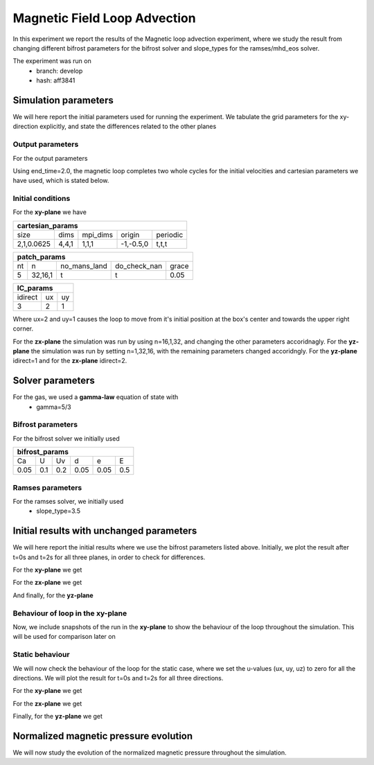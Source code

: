 Magnetic Field Loop Advection 
=============================

In this experiment we report the results of the Magnetic loop advection experiment, where we study the result from changing different bifrost parameters for the bifrost solver and slope_types for the ramses/mhd_eos solver. 

The experiment was run on 
 * branch: develop
 * hash: aff3841


Simulation parameters
#####################

We will here report the initial parameters used for running the experiment. We tabulate the grid parameters for the xy-direction explicitly, and state the differences related to the other planes

Output parameters
*****************

For the output parameters 

+------------------+
| out_params       |
+=========+==========+============+
| end_time| out_time | print_time |               
+---------+----------+------------+
| 2       |    0.2   | 0          |
+---------+----------+------------+

Using end_time=2.0, the magnetic loop completes two whole cycles for the initial velocities and cartesian parameters we have used, which is stated below. 

Initial conditions
******************

For the **xy-plane** we have 

+-------------------------------------------------------+
| cartesian_params                                      |
+============+=======+==========+============+==========+
| size       | dims  | mpi_dims | origin     | periodic |
+------------+-------+----------+------------+----------+
| 2,1,0.0625 | 4,4,1 | 1,1,1    | -1,-0.5,0  | t,t,t    |
+------------+-------+----------+------------+----------+

+----------------------------------------------------+
| patch_params                                       |
+====+=========+==============+==============+=======+
| nt | n       | no_mans_land | do_check_nan | grace |
+----+---------+--------------+--------------+-------+
| 5  | 32,16,1 | t            | t            | 0.05  |
+----+---------+--------------+--------------+-------+

+---------------------+
| IC_params           |
+===========+====+====+
| idirect   | ux | uy |
+-----------+----+----+
| 3         | 2  | 1  |
+-----------+----+----+

Where ux=2 and uy=1 causes the loop to move from it's initial position at the box's center and towards the upper right corner. 

For the **zx-plane** the simulation was run by using  n=16,1,32, and changing the other parameters accoridnagly. For the **yz-plane**  the simulation was run by setting n=1,32,16, with the remaining parameters changed accoridngly. For the **yz-plane** idirect=1 and for the **zx-plane** idirect=2. 


Solver parameters
#################

For the gas, we used a **gamma-law** equation of state with 
 * gamma=5/3 

Bifrost parameters
******************

For the bifrost solver we initially used 

+--------------------------------------+
| bifrost_params                       |
+======+=====+=====+======+======+=====+
| Ca   | U   | Uv  | d    | e    | E   | 
+------+-----+-----+------+------+-----+
| 0.05 | 0.1 | 0.2 | 0.05 | 0.05 | 0.5 |
+------+-----+-----+------+------+-----+



Ramses parameters
*****************

For the ramses solver, we initially used 
 * slope_type=3.5

Initial results with unchanged parameters
#########################################


We will here report the initial results where we use the bifrost parameters listed above. Initially, we plot the result after t=0s and t=2s for all three planes, in order to check for differences. 

For the **xy-plane** we get 

.. image:: Mag_img/initial/magnetic_pressure_loop_xy_0.png
   :width: 48 % 
.. image:: Mag_img/initial/magnetic_pressure_loop_xy_10.png
   :width: 48 % 


For the **zx-plane** we get 

.. image:: Mag_img/initial/magnetic_pressure_loop_zx_0.png
   :width: 48 % 
.. image:: Mag_img/initial/magnetic_pressure_loop_zx_10.png
   :width: 48 % 



And finally, for the **yz-plane**

.. image:: Mag_img/initial/magnetic_pressure_loop_yz_0.png
   :width: 48 % 
.. image:: Mag_img/initial/magnetic_pressure_loop_yz_10.png
   :width: 48 % 



Behaviour of loop in the xy-plane
*********************************

Now, we include snapshots of the run in the **xy-plane** to show the behaviour of the loop throughout the simulation. This will be used for comparison later on 




Static behaviour 
****************

We will now check the behaviour of the loop for the static case, where we set the u-values (ux, uy, uz) to zero for all the directions. We will plot the result for t=0s and t=2s for all three directions. 

For the **xy-plane** we get

.. image:: Mag_img/static/magnetic_pressure_static_loop_xy_init.png
   :width: 48 % 
.. image:: Mag_img/static/magnetic_pressure_static_loop_xy_final.png
   :width: 48 % 


For the **zx-plane** we get 

.. image:: Mag_img/static/magnetic_pressure_static_loop_zx_init.png
   :width: 48 % 
.. image:: Mag_img/static/magnetic_pressure_static_loop_zx_final.png
   :width: 48 % 



Finally, for the **yz-plane** we get 

.. image:: Mag_img/static/magnetic_pressure_static_loop_yz_init.png
   :width: 48 % 
.. image:: Mag_img/static/magnetic_pressure_static_loop_yz_final.png
   :width: 48 % 




Normalized magnetic pressure evolution
######################################

We will now study the evolution of the normalized magnetic pressure throughout the simulation. 
















